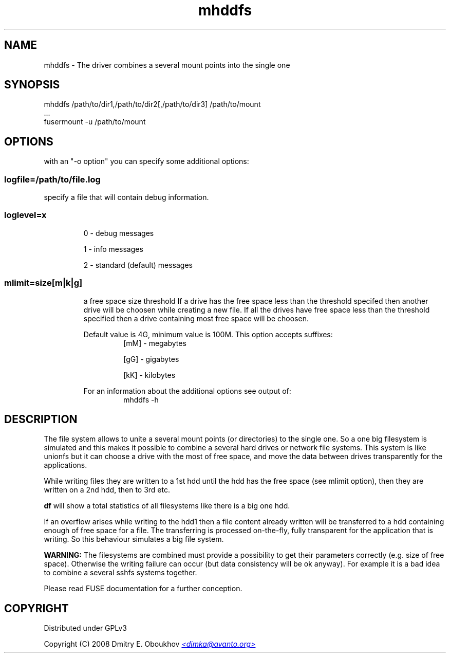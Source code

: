 .TH mhddfs "1" "February 2008"
.SH NAME
mhddfs \- The driver combines a several mount points into the single one
.SH SYNOPSIS
 mhddfs /path/to/dir1,/path/to/dir2[,/path/to/dir3] /path/to/mount
 ...
 fusermount -u /path/to/mount
.SH OPTIONS

with an "-o option" you can specify some additional options:

.SS logfile=/path/to/file.log  
specify a file that will contain debug information.

.SS loglevel=x
.RS
0 - debug messages

1 - info messages

2 - standard (default) messages
.RE
.SS mlimit=size[m|k|g]
.RS
a free space size threshold
If a drive has the free space less than the threshold specifed
then another drive will be choosen while creating a new file. 
If all the drives have free space less than the threshold
specified then a drive containing most free space will be
choosen.

Default value is 4G, minimum value is 100M.
This option accepts suffixes:
.RS
[mM] - megabytes

[gG] - gigabytes

[kK] - kilobytes
.RE
.PP
For an information about the additional options see output of:
.RS
mhddfs -h
.RE
.RE

.SH DESCRIPTION
.PP
The file system allows to unite a several mount points (or directories) to the
single one. So a one big filesystem is simulated and this makes it possible
to combine a several hard drives or network file systems. This system is like
unionfs but it can choose a drive with the most of free space, and move the
data between drives transparently for the applications.
.PP
While writing files they are written to a 1st hdd until the hdd has
the free space (see mlimit option), then they are written on a 2nd
hdd, then to 3rd etc.
.PP
.B df 
will show a total statistics of all filesystems like there is a
big one hdd.
.PP
If an overflow arises while writing to the hdd1 then a file content
already written will be transferred to a hdd containing enough of
free space for a file. The transferring is processed on-the-fly, fully
transparent for the application that is writing. So this behaviour
simulates a big file system.
.PP
.B WARNING:
The filesystems are combined must provide a possibility to
get their parameters correctly (e.g. size of free space). Otherwise
the writing failure can occur (but data consistency will be ok
anyway). For example it is a bad idea to combine a several sshfs
systems together.

Please read FUSE documentation for a further conception.

.SH COPYRIGHT
Distributed under GPLv3

Copyright (C) 2008 Dmitry E. Oboukhov 
.UR mailto:dimka@avanto.org
.I <dimka@avanto.org>
.UE
